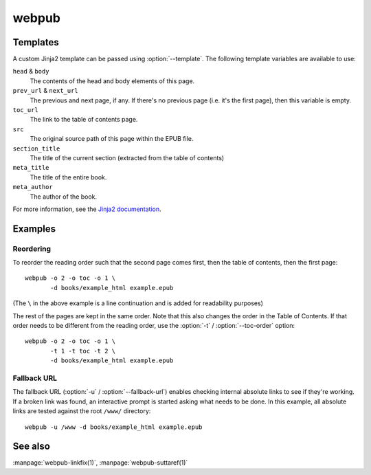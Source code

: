 webpub
======

.. click:: webpub.cli:main
   :prog: webpub

Templates
---------

A custom Jinja2 template can be passed using :option:`--template`. The
following template variables are available to use:

``head`` & ``body``
   The contents of the head and body elements of this page.
``prev_url`` & ``next_url``
   The previous and next page, if any. If there's no previous page
   (i.e. it's the first page), then this variable is empty.
``toc_url``
   The link to the table of contents page.
``src``
   The original source path of this page within the EPUB file.
``section_title``
   The title of the current section (extracted from the table of
   contents)
``meta_title``
   The title of the entire book.
``meta_author``
   The author of the book.

For more information, see the `Jinja2 documentation
<http://jinja.pocoo.org/docs/2.10/templates/>`_.

Examples
--------

Reordering
~~~~~~~~~~

To reorder the reading order such that the second page comes first,
then the table of contents, then the first page::

   webpub -o 2 -o toc -o 1 \
          -d books/example_html example.epub

(The ``\`` in the above example is a line continuation and is added
for readability purposes)

The rest of the pages are kept in the same order. Note that this also
changes the order in the Table of Contents. If that order needs to be
different from the reading order, use the :option:`-t` /
:option:`--toc-order` option::

   webpub -o 2 -o toc -o 1 \
          -t 1 -t toc -t 2 \
          -d books/example_html example.epub

Fallback URL
~~~~~~~~~~~~

The fallback URL (:option:`-u` / :option:`--fallback-url`) enables
checking internal absolute links to see if they're working. If a
broken link was found, an interactive prompt is started asking what
needs to be done. In this example, all absolute links are tested
against the root ``/www/`` directory::

   webpub -u /www -d books/example_html example.epub

See also
--------

:manpage:`webpub-linkfix(1)`, :manpage:`webpub-suttaref(1)`
